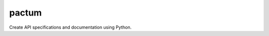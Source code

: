 pactum
======

.. image:: https://circleci.com/gh/olist/pactum.svg?style=svg
    :target: https://circleci.com/gh/olist/pactum
.. image:: https://coveralls.io/repos/github/osantana/pactum/badge.svg?branch=master
    :target: https://coveralls.io/github/osantana/pactum?branch=master


Create API specifications and documentation using Python.
